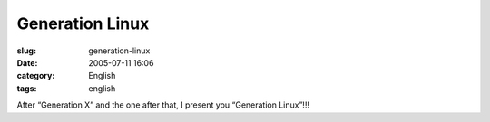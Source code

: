 Generation Linux
################
:slug: generation-linux
:date: 2005-07-11 16:06
:category: English
:tags: english

|Generation Linux|

After “Generation X” and the one after that, I present you “Generation
Linux”!!!

.. |Generation Linux| image:: http://photos23.flickr.com/25223071_641b0d90a1.jpg
